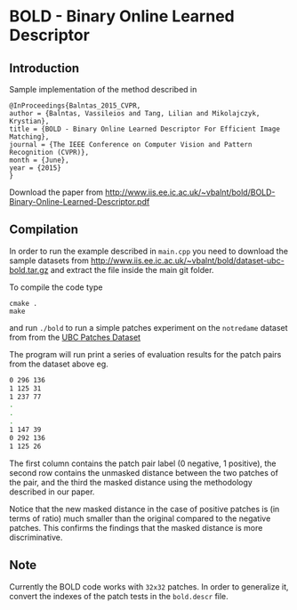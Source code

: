 * BOLD - Binary Online Learned Descriptor

[[./imgs/poster.png]]

** Introduction

Sample implementation of the method described in

#+begin_src 
@InProceedings{Balntas_2015_CVPR,
author = {Balntas, Vassileios and Tang, Lilian and Mikolajczyk, Krystian},
title = {BOLD - Binary Online Learned Descriptor For Efficient Image Matching},
journal = {The IEEE Conference on Computer Vision and Pattern Recognition (CVPR)},
month = {June},
year = {2015}
}
#+end_src

Download the paper from [[http://www.iis.ee.ic.ac.uk/~vbalnt/bold/BOLD-Binary-Online-Learned-Descriptor.pdf][http://www.iis.ee.ic.ac.uk/~vbalnt/bold/BOLD-Binary-Online-Learned-Descriptor.pdf]]

** Compilation 

In order to run the example described in =main.cpp= you need to download the sample datasets from [[http://www.iis.ee.ic.ac.uk/~vbalnt/bold/dataset-ubc-bold.tar.gz][http://www.iis.ee.ic.ac.uk/~vbalnt/bold/dataset-ubc-bold.tar.gz]]
and extract the file inside the main git folder.

To compile the code type 
#+begin_src shell
cmake .
make
#+end_src

and run =./bold= to run a simple patches experiment on the =notredame=
dataset from from the
[[http://www.cs.ubc.ca/~mbrown/patchdata/patchdata.html][UBC Patches Dataset]]

The program will run print a series of evaluation results for the patch pairs
from the dataset above eg.

#+begin_src bash
0 296 136
1 125 31
1 237 77
.
.
.
1 147 39
0 292 136
1 125 26
#+end_src

The first column contains the patch pair label (0 negative, 1
positive), the second row contains the unmasked distance between the
two patches of the pair, and the third the masked distance using the
methodology described in our paper. 

Notice that the new masked distance in the case of positive patches is
(in terms of ratio) much smaller than the original compared to the
negative patches. This confirms the findings that the masked distance
is more discriminative.


** Note
Currently the BOLD code works with =32x32= patches. In order to
generalize it, convert the indexes of the patch tests in the
=bold.descr= file. 
